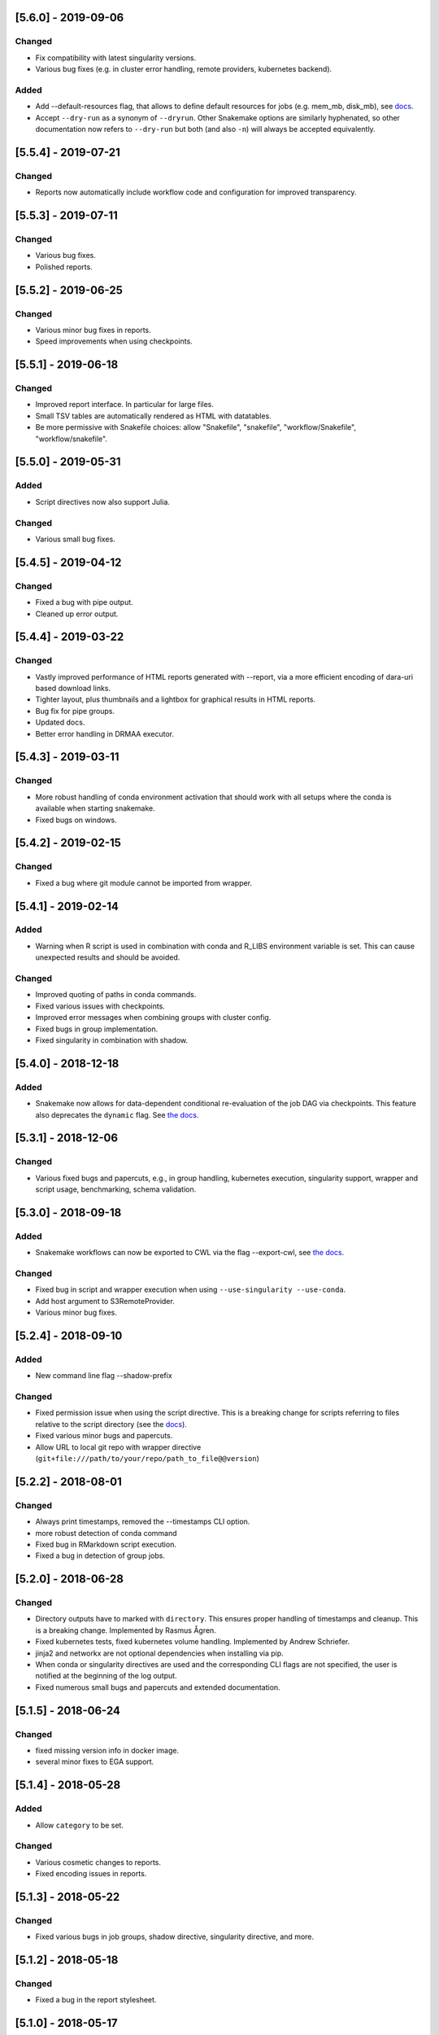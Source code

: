 [5.6.0] - 2019-09-06
====================
Changed
-------
- Fix compatibility with latest singularity versions.
- Various bug fixes (e.g. in cluster error handling, remote providers, kubernetes backend).
Added
-----
- Add --default-resources flag, that allows to define default resources for jobs (e.g. mem_mb, disk_mb), see `docs <https://snakemake.readthedocs.io/en/stable/snakefiles/rules.html#resources>`_.
- Accept ``--dry-run`` as a synonym of ``--dryrun``. Other Snakemake options are similarly hyphenated, so other documentation now refers to ``--dry-run`` but both (and also ``-n``) will always be accepted equivalently.

[5.5.4] - 2019-07-21
====================
Changed
-------
- Reports now automatically include workflow code and configuration for improved transparency.

[5.5.3] - 2019-07-11
====================
Changed
-------
- Various bug fixes.
- Polished reports.

[5.5.2] - 2019-06-25
====================
Changed
-------
- Various minor bug fixes in reports.
- Speed improvements when using checkpoints.

[5.5.1] - 2019-06-18
====================
Changed
-------
- Improved report interface. In particular for large files.
- Small TSV tables are automatically rendered as HTML with datatables.
- Be more permissive with Snakefile choices: allow "Snakefile", "snakefile", "workflow/Snakefile", "workflow/snakefile". 

[5.5.0] - 2019-05-31
====================
Added
-----
- Script directives now also support Julia.
Changed
-------
- Various small bug fixes.

[5.4.5] - 2019-04-12
====================

Changed
-------
- Fixed a bug with pipe output.
- Cleaned up error output.

[5.4.4] - 2019-03-22
====================

Changed
-------
- Vastly improved performance of HTML reports generated with --report, via a more efficient encoding of dara-uri based download links.
- Tighter layout, plus thumbnails and a lightbox for graphical results in HTML reports.
- Bug fix for pipe groups.
- Updated docs.
- Better error handling in DRMAA executor.

[5.4.3] - 2019-03-11
====================

Changed
-------
- More robust handling of conda environment activation that should work with all setups where the conda is available when starting snakemake.
- Fixed bugs on windows.

[5.4.2] - 2019-02-15
====================

Changed
-------
- Fixed a bug where git module cannot be imported from wrapper.

[5.4.1] - 2019-02-14
====================

Added
-----
- Warning when R script is used in combination with conda and R_LIBS environment variable is set. This can cause unexpected results and should be avoided.

Changed
-------
- Improved quoting of paths in conda commands.
- Fixed various issues with checkpoints.
- Improved error messages when combining groups with cluster config.
- Fixed bugs in group implementation.
- Fixed singularity in combination with shadow. 

[5.4.0] - 2018-12-18
====================

Added
-----
- Snakemake now allows for data-dependent conditional re-evaluation of the job DAG via checkpoints. This feature also deprecates the ``dynamic`` flag. See `the docs <https://snakemake.readthedocs.io/en/stable/snakefiles/rules.html#data-dependent-conditional-execution>`_.

[5.3.1] - 2018-12-06
====================

Changed
-------

- Various fixed bugs and papercuts, e.g., in group handling, kubernetes execution, singularity support, wrapper and script usage, benchmarking, schema validation.

[5.3.0] - 2018-09-18
====================

Added
-----

-  Snakemake workflows can now be exported to CWL via the flag
   --export-cwl, see `the docs <https://snakemake.readthedocs.io/en/stable/executable.html>`_.

Changed
-------

-  Fixed bug in script and wrapper execution when using
   ``--use-singularity --use-conda``.
-  Add host argument to S3RemoteProvider.
-  Various minor bug fixes.

[5.2.4] - 2018-09-10
====================

Added
-----

-  New command line flag --shadow-prefix

Changed
-------

-  Fixed permission issue when using the script directive. This is a breaking change
   for scripts referring to files relative to the script directory (see the
   `docs <https://snakemake.readthedocs.io/en/stable/snakefiles/rules.html#external-scripts>`__).
-  Fixed various minor bugs and papercuts.
-  Allow URL to local git repo with wrapper directive
   (``git+file:///path/to/your/repo/path_to_file@@version``)

[5.2.2] - 2018-08-01
====================

Changed
-------

-  Always print timestamps, removed the --timestamps CLI option.
-  more robust detection of conda command
-  Fixed bug in RMarkdown script execution.
-  Fixed a bug in detection of group jobs.

[5.2.0] - 2018-06-28
====================

Changed
-------

-  Directory outputs have to marked with ``directory``. This ensures
   proper handling of timestamps and cleanup. This is a breaking change.
   Implemented by Rasmus Ågren.
-  Fixed kubernetes tests, fixed kubernetes volume handling. Implemented
   by Andrew Schriefer.
-  jinja2 and networkx are not optional dependencies when installing via
   pip.
-  When conda or singularity directives are used and the corresponding
   CLI flags are not specified, the user is notified at the beginning of
   the log output.
-  Fixed numerous small bugs and papercuts and extended documentation.

[5.1.5] - 2018-06-24
====================

Changed
-------

-  fixed missing version info in docker image.
-  several minor fixes to EGA support.

[5.1.4] - 2018-05-28
====================

Added
-----

-  Allow ``category`` to be set.

Changed
-------

-  Various cosmetic changes to reports.
-  Fixed encoding issues in reports.

[5.1.3] - 2018-05-22
====================

Changed
-------

-  Fixed various bugs in job groups, shadow directive, singularity
   directive, and more.

[5.1.2] - 2018-05-18
====================

Changed
-------

-  Fixed a bug in the report stylesheet.

[5.1.0] - 2018-05-17
====================

Added
-----

-  A new framework for self-contained HTML reports, including results,
   statistics and topology information. In future releases this will be
   further extended.
-  A new utility snakemake.utils.validate() which allows to validate
   config and pandas data frames using JSON schemas.
-  Two new flags --cleanup-shadow and --cleanup-conda to clean up old
   unused conda and shadow data.

Changed
-------

-  Benchmark repeats are now specified inside the workflow via a new
   flag repeat().
-  Command line interface help has been refactored into groups for
   better readability.

[5.0.0] - 2018-05-11
====================

Added
-----

-  Group jobs for reduced queuing and network overhead, in particular
   with short running jobs.
-  Output files can be marked as pipes, such that producing and
   consuming job are executed simultaneously and interfomation is
   transferred directly without using disk.
-  Command line flags to clean output files.
-  Command line flag to list files in working directory that are not
   tracked by Snakemake.

Changed
-------

-  Fix of --default-remote-prefix in case of input functions returning
   lists or dicts.
-  Scheduler no longer prefers jobs with many downstream jobs.

[4.8.1] - 2018-04-25
====================

Added
-----

-  Allow URLs for the conda directive. # Changed
-  Various minor updates in the docs.
-  Several bug fixes with remote file handling.
-  Fix ImportError occuring with script directive.
-  Use latest singularity.
-  Improved caching for file existence checks. We first check existence
   of parent directories and cache these results. By this, large parts
   of the generated FS tree can be pruned if files are not yet present.
   If files are present, the overhead is minimal, since the checks for
   the parents are cached.
-  Various minor bug fixes.

[4.8.0] - 2018-03-13
====================

Added
-----

-  Integration with CWL: the ``cwl`` directive allows to use CWL tool
   definitions in addition to shell commands or Snakemake wrappers.
-  A global ``singularity`` directive allows to define a global
   singularity container to be used for all rules that don't specify
   their own.
-  Singularity and Conda can now be combined. This can be used to
   specify the operating system (via singularity), and the software
   stack (via conda), without the overhead of creating specialized
   container images for workflows or tasks.

[4.7.0] - 2018-02-19
====================

Changed
-------

-  Speedups when calculating dry-runs.
-  Speedups for workflows with many rules when calculating the DAG.
-  Accept SIGTERM to gracefully finish all running jobs and exit.
-  Various minor bug fixes.

[4.6.0] - 2018-02-06
====================

Changed
-------

-  Log files can now be used as input files for other rules.
-  Adapted to changes in Kubernetes client API.
-  Fixed minor issues in --archive option.
-  Search path order in scripts was changed to fix a bug with leaked
   packages from root env when using script directive together with
   conda.

[4.5.1] - 2018-02-01
====================

Added
-----

-  Input and output files can now tag pathlib objects. # ## Changed
-  Various minor bug fixes.

[4.5.0] - 2018-01-18
====================

Added
-----

-  iRODS remote provider # ## Changed
-  Bug fix in shell usage of scripts and wrappers.
-  Bug fixes for cluster execution, --immediate-submit and subworkflows.

[4.4.0] - 2017-12-21
--------------------

Added
-----

-  A new shadow mode (minimal) that only symlinks input files has been
   added.

Changed
-------

-  The default shell is now bash on linux and macOS. If bash is not
   installed, we fall back to sh. Previously, Snakemake used the default
   shell of the user, which defeats the purpose of portability. If the
   developer decides so, the shell can be always overwritten using
   shell.executable().
-  Snakemake now requires Singularity 2.4.1 at least (only when running
   with --use-singularity).
-  HTTP remote provider no longer automatically unpacks gzipped files.
-  Fixed various smaller bugs.

[4.3.1] - 2017-11-16
--------------------

Added
-----

-  List all conda environments with their location on disk via
   --list-conda-envs.

Changed
-------

-  Do not clean up shadow on dry-run.
-  Allow R wrappers.

[4.3.0] - 2017-10-27
--------------------

Added
-----

-  GridFTP remote provider. This is a specialization of the GFAL remote
   provider that uses globus-url-copy to download or upload files. # ##
   Changed
-  Scheduling and execution mechanisms have undergone a major revision
   that removes several potential (but rare) deadlocks.
-  Several bugs and corner cases of the singularity support have been
   fixed.
-  Snakemake now requires singularity 2.4 at least.

[4.2.0] - 2017-10-10
--------------------

Added
-----

-  Support for executing jobs in per-rule singularity images. This is
   meant as an alternative to the conda directive (see docs), providing
   even more guarantees for reproducibility.

Changed
-------

-  In cluster mode, jobs that are still running after Snakemake has been
   killed are automatically resumed.
-  Various fixes to GFAL remote provider.
-  Fixed --summary and --list-code-changes.
-  Many other small bug fixes.

[4.1.0] - 2017-09-26
--------------------

Added
-----

-  Support for configuration profiles. Profiles allow to specify default
   options, e.g., a cluster submission command. They can be used via
   'snakemake --profile myprofile'. See the docs for details.
-  GFAL remote provider. This allows to use GridFTP, SRM and any other
   protocol supported by GFAL for remote input and output files.
-  Added --cluster-status flag that allows to specify a command that
   returns jobs status. # ## Changed
-  The scheduler now tries to get rid of the largest temp files first.
-  The Docker image used for kubernetes support can now be configured at
   the command line.
-  Rate-limiting for cluster interaction has been unified.
-  S3 remote provider uses boto3.
-  Resource functions can now use an additional ``attempt`` parameter,
   that contains the number of times this job has already been tried.
-  Various minor fixes.

[4.0.0] - 2017-07-24
--------------------

Added
-----

-  Cloud computing support via Kubernetes. Snakemake workflows can be
   executed transparently in the cloud, while storing input and output
   files within the cloud storage (e.g. S3 or Google Storage). I.e.,
   this feature does not need a shared filesystem between the cloud
   notes, and thereby makes the setup really simple.
-  WebDAV remote file support: Snakemake can now read and write from
   WebDAV. Hence, it can now, e.g., interact with Nextcloud or Owncloud.
-  Support for default remote providers: define a remote provider to
   implicitly use for all input and output files.
-  Added an option to only create conda environments instead of
   executing the workflow. # ## Changed
-  The number of files used for the metadata tracking of Snakemake
   (e.g., code, params, input changes) in the .snakemake directory has
   been reduced by a factor of 10, which should help with NFS and IO
   bottlenecks. This is a breaking change in the sense that Snakemake
   4.x won't see the metadata of workflows executed with Snakemake 3.x.
   However, old metadata won't be overwritten, so that you can always go
   back and check things by installing an older version of Snakemake
   again.
-  The google storage (GS) remote provider has been changed to use the
   google SDK. This is a breaking change, since the remote provider
   invocation has been simplified (see docs).
-  Due to WebDAV support (which uses asyncio), Snakemake now requires
   Python 3.5 at least.
-  Various minor bug fixes (e.g. for dynamic output files).

[3.13.3] - 2017-06-23
---------------------

Changed
-------

-  Fix a followup bug in Namedlist where a single item was not returned
   as string.

[3.13.2] - 2017-06-20
---------------------

Changed
-------

-  The --wrapper-prefix flag now also affects where the corresponding
   environment definition is fetched from.
-  Fix bug where empty output file list was recognized as containing
   duplicates (issue #574).

[3.13.1] - 2017-06-20
---------------------

Changed
-------

-  Fix --conda-prefix to be passed to all jobs.
-  Fix cleanup issue with scripts that fail to download.

[3.13.0] - 2017-06-12
---------------------

Added
-----

-  An NCBI remote provider. By this, you can seamlessly integrate any
   NCBI resouce (reference genome, gene/protein sequences, ...) as input
   file. # ## Changed
-  Snakemake now detects if automatically generated conda environments
   have to be recreated because the workflow has been moved to a new
   path.
-  Remote functionality has been made more robust, in particular to
   avoid race conditions.
-  ``--config`` parameter evaluation has been fixed for non-string
   types.
-  The Snakemake docker container is now based on the official debian
   image.

[3.12.0] - 2017-05-09
---------------------

Added
-----

-  Support for RMarkdown (.Rmd) in script directives.
-  New option --debug-dag that prints all decisions while building the
   DAG of jobs. This helps to debug problems like cycles or unexpected
   MissingInputExceptions.
-  New option --conda-prefix to specify the place where conda
   environments are stored.

Changed
-------

-  Benchmark files now also include the maximal RSS and VMS size of the
   Snakemake process and all sub processes.
-  Speedup conda environment creation.
-  Allow specification of DRMAA log dir.
-  Pass cluster config to subworkflow.

[3.11.2] - 2017-03-15
---------------------

Changed
-------

-  Fixed fix handling of local URIs with the wrapper directive.

[3.11.1] - 2017-03-14
---------------------

Changed
-------

-  --touch ignores missing files
-  Fixed handling of local URIs with the wrapper directive.

[3.11.0] - 2017-03-08
---------------------

Added
-----

-  Param functions can now also refer to threads. # ## Changed
-  Improved tutorial and docs.
-  Made conda integration more robust.
-  None is converted to NULL in R scripts.

[3.10.2] - 2017-02-28
---------------------

Changed
-------

-  Improved config file handling and merging.
-  Output files can be referred in params functions (i.e. lambda
   wildcards, output: ...)
-  Improved conda-environment creation.
-  Jobs are cached, leading to reduced memory footprint.
-  Fixed subworkflow handling in input functions.

[3.10.0] - 2017-01-18
---------------------

Added
-----

-  Workflows can now be archived to a tarball with
   ``snakemake --archive my-workflow.tar.gz``. The archive contains all
   input files, source code versioned with git and all software packages
   that are defined via conda environments. Hence, the archive allows to
   fully reproduce a workflow on a different machine. Such an archive
   can be uploaded to Zenodo, such that your workflow is secured in a
   self-contained, executable way for the future. # ## Changed
-  Improved logging.
-  Reduced memory footprint.
-  Added a flag to automatically unpack the output of input functions.
-  Improved handling of HTTP redirects with remote files.
-  Improved exception handling with DRMAA.
-  Scripts referred by the script directive can now use locally defined
   external python modules.

[3.9.1] - 2016-12-23
--------------------

Added
-----

-  Jobs can be restarted upon failure (--restart-times). # ## Changed
-  The docs have been restructured and improved. Now available under
   snakemake.readthedocs.org.
-  Changes in scripts show up with --list-code-changes.
-  Duplicate output files now cause an error.
-  Various bug fixes.

[3.9.0] - 2016-11-15
--------------------

Added
-----

-  Ability to define isolated conda software environments (YAML) per
   rule. Environments will be deployed by Snakemake upon workflow
   execution.
-  Command line argument --wrapper-prefix in order to overwrite the
   default URL for looking up wrapper scripts. # ## Changed
-  --summary now displays the log files correspoding to each output
   file.
-  Fixed hangups when using run directive and a large number of jobs
-  Fixed pickling errors with anonymous rules and run directive.
-  Various small bug fixes

[3.8.2] - 2016-09-23
--------------------

Changed
-------

-  Add missing import in rules.py.
-  Use threading only in cluster jobs.

[3.8.1] - 2016-09-14
--------------------

Changed
-------

-  Snakemake now warns when using relative paths starting with "./".
-  The option -R now also accepts an empty list of arguments.
-  Bug fix when handling benchmark directive.
-  Jobscripts exit with code 1 in case of failure. This should improve
   the error messages of cluster system.
-  Fixed a bug in SFTP remote provider.

[3.8.0] - 2016-08-26
--------------------

Added
-----

-  Wildcards can now be constrained by rule and globally via the new
   ``wildcard_constraints`` directive (see the
   `docs <https://bitbucket.org/snakemake/snakemake/wiki/Documentation#markdown-header-wildcards>`__).
-  Subworkflows now allow to overwrite their config file via the
   configfile directive in the calling Snakefile.
-  A method ``log_fmt_shell`` in the snakemake proxy object that is
   available in scripts and wrappers allows to obtain a formatted string
   to redirect logging output from STDOUT or STDERR.
-  Functions given to resources can now optionally contain an additional
   argument ``input`` that refers to the input files.
-  Functions given to params can now optionally contain additional
   arguments ``input`` (see above) and ``resources``. The latter refers
   to the resources.
-  It is now possible to let items in shell commands be automatically
   quoted (see the
   `docs <https://bitbucket.org/snakemake/snakemake/wiki/Documentation#markdown-header-rules>`__).
   This is usefull when dealing with filenames that contain whitespaces.

Changed
-------

-  Snakemake now deletes output files before job exection. Further, it
   touches output files after job execution. This solves various
   problems with slow NFS filesystems.
-  A bug was fixed that caused dynamic output rules to be executed
   multiple times when forcing their execution with -R.
-  A bug causing double uploads with remote files was fixed. Various
   additional bug fixes related to remote files.
-  Various minor bug fixes.

[3.7.1] - 2016-05-16
--------------------

Changed
-------

-  Fixed a missing import of the multiprocessing module.

[3.7.0] - 2016-05-05
--------------------

Added
-----

-  The entries in ``resources`` and the ``threads`` job attribute can
   now be callables that must return ``int`` values.
-  Multiple ``--cluster-config`` arguments can be given to the Snakemake
   command line. Later one override earlier ones.
-  In the API, multiple ``cluster_config`` paths can be given as a list,
   alternatively to the previous behaviour of expecting one string for
   this parameter.
-  When submitting cluster jobs (either through ``--cluster`` or
   ``--drmaa``), you can now use ``--max-jobs-per-second`` to limit the
   number of jobs being submitted (also available through Snakemake
   API). Some cluster installations have problems with too many jobs per
   second.
-  Wildcard values are now printed upon job execution in addition to
   input and output files. # ## Changed
-  Fixed a bug with HTTP remote providers.

[3.6.1] - 2016-04-08
--------------------

Changed
-------

-  Work around missing RecursionError in Python < 3.5
-  Improved conversion of numpy and pandas data structures to R scripts.
-  Fixed locking of working directory.

[3.6.0] - 2016-03-10
--------------------

Added
-----

-  onstart handler, that allows to add code that shall be only executed
   before the actual workflow execution (not on dryrun).
-  Parameters defined in the cluster config file are now accessible in
   the job properties under the key "cluster".
-  The wrapper directive can be considered stable. # ## Changed
-  Allow to use rule/job parameters with braces notation in cluster
   config.
-  Show a proper error message in case of recursion errors.
-  Remove non-empty temp dirs.
-  Don't set the process group of Snakemake in order to allow kill
   signals from parent processes to be propagated.
-  Fixed various corner case bugs.
-  The params directive no longer converts a list ``l`` implicitly to
   ``" ".join(l)``.

[3.5.5] - 2016-01-23
--------------------

Added
-----

-  New experimental wrapper directive, which allows to refer to
   re-usable `wrapper
   scripts <https://bitbucket.org/snakemake/snakemake/wiki/Documentation#markdown-header-wrappers>`__.
   Wrappers are provided in the `Snakemake Wrapper
   Repository <https://bitbucket.org/snakemake/snakemake-wrappers>`__.
-  David Koppstein implemented two new command line options to constrain
   the execution of the DAG of job to sub-DAGs (--until and
   --omit-from). # ## Changed
-  Fixed various bugs, e.g. with shadow jobs and --latency-wait.

[3.5.4] - 2015-12-04
--------------------

Changed
-------

-  The params directive now fully supports non-string parameters.
   Several bugs in the remote support were fixed.

[3.5.3] - 2015-11-24
--------------------

Changed
-------

-  The missing remote module was added to the package.

[3.5.2] - 2015-11-24
--------------------

Added
-----

-  Support for easy integration of external R and Python scripts via the
   new `script
   directive <https://bitbucket.org/snakemake/snakemake/wiki/Documentation#markdown-header-external-scripts>`__.
-  Chris Tomkins-Tinch has implemented support for remote files:
   Snakemake can now handle input and output files from Amazon S3,
   Google Storage, FTP, SFTP, HTTP and Dropbox.
-  Simon Ye has implemented support for sandboxing jobs with `shadow
   rules <https://bitbucket.org/snakemake/snakemake/wiki/Documentation#markdown-header-shadow-rules>`__.

Changed
-------

-  Manuel Holtgrewe has fixed dynamic output files in combination with
   multiple wildcards.
-  It is now possible to add suffixes to all shell commands with
   shell.suffix("mysuffix").
-  Job execution has been refactored to spawn processes only when
   necessary, resolving several problems in combination with huge
   workflows consisting of thousands of jobs and reducing the memory
   footprint.
-  In order to reflect the new collaborative development model,
   Snakemake has moved from my personal bitbucket account to
   http://snakemake.bitbucket.org.

[3.4.2] - 2015-09-12
--------------------

Changed
-------

-  Willem Ligtenberg has reduced the memory usage of Snakemake.
-  Per Unneberg has improved config file handling to provide a more
   intuitive overwrite behavior.
-  Simon Ye has improved the test suite of Snakemake and helped with
   setting up continuous integration via Codeship.
-  The cluster implementation has been rewritten to use only a single
   thread to wait for jobs. This avoids failures with large numbers of
   jobs.
-  Benchmarks are now writing tab-delimited text files instead of JSON.
-  Snakemake now always requires to set the number of jobs with -j when
   in cluster mode. Set this to a high value if your cluster does not
   have restrictions.
-  The Snakemake Conda package has been moved to the bioconda channel.
-  The handling of Symlinks was improved, which made a switch to Python
   3.3 as the minimum required Python version necessary.

[3.4.1] - 2015-08-05
--------------------

Changed
-------

-  This release fixes a bug that caused named input or output files to
   always be returned as lists instead of single files.

[3.4] - 2015-07-18
------------------

Added
-----

-  This release adds support for executing jobs on clusters in
   synchronous mode (e.g. qsub -sync). Thanks to David Alexander for
   implementing this.
-  There is now vim syntax highlighting support (thanks to Jay
   Hesselberth).
-  Snakemake is now available as Conda package.

Changed
-------

-  Lots of bugs have been fixed. Thanks go to e.g. David Koppstein,
   Marcel Martin, John Huddleston and Tao Wen for helping with useful
   reports and debugging.

See
`here <https://bitbucket.org/snakemake/snakemake/wiki/News-Archive>`__
for older changes.
